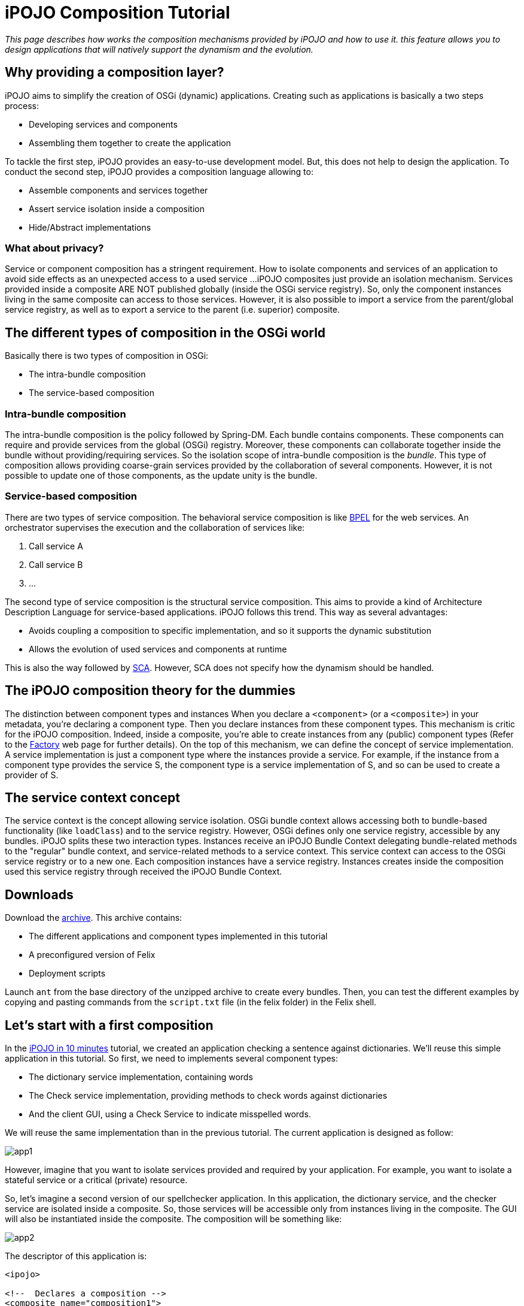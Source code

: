= iPOJO Composition Tutorial

_This page describes how works the composition mechanisms provided by iPOJO and how to use it.
this feature allows you to design applications that will natively support the dynamism and the evolution._



== Why providing a composition layer?

iPOJO aims to simplify the creation of OSGi (dynamic) applications.
Creating such as applications is basically a two steps process:

* Developing services and components
* Assembling them together to create the application

To tackle the first step, iPOJO provides an easy-to-use development model.
But, this does not help to design the application.
To conduct the second step, iPOJO provides a composition language allowing to:

* Assemble components and services together
* Assert service isolation inside a composition
* Hide/Abstract implementations

=== What about privacy?

Service or component composition has a stringent requirement.
How to isolate components and services of an application to avoid side effects as an unexpected access to a used service ...iPOJO composites just provide an isolation mechanism.
Services provided inside a composite ARE NOT published globally (inside the OSGi service registry).
So, only the component instances living in the same composite can access to those services.
However, it is also possible to import a service from the parent/global service registry, as well as to export a service to the parent (i.e.
superior) composite.

== The different types of composition in the OSGi world

Basically there is two types of composition in OSGi:

* The intra-bundle composition
* The service-based composition

=== Intra-bundle composition

The intra-bundle composition is the policy followed by Spring-DM.
Each bundle contains components.
These components can require and provide services from the global (OSGi) registry.
Moreover, these components can collaborate together inside the bundle without providing/requiring services.
So the isolation scope of intra-bundle composition is the _bundle_.
This type of composition allows providing coarse-grain services provided by the collaboration of several components.
However, it is not possible to update one of those components, as the update unity is the bundle.

=== Service-based composition

There are two types of service composition.
The behavioral service composition is like http://www.ibm.com/developerworks/library/specification/ws-bpel/[BPEL] for the web services.
An orchestrator supervises the execution and the collaboration of services like:

. Call service A
. Call service B
. ...

The second type of service composition is the structural service composition.
This aims to provide a kind of Architecture Description Language for service-based applications.
iPOJO follows this trend.
This way as several advantages:

* Avoids coupling a composition to specific implementation, and so it supports the dynamic substitution
* Allows the evolution of used services and components at runtime

This is also the way followed by http://www.ibm.com/developerworks/library/specification/ws-sca/[SCA].
However, SCA does not specify how the dynamism should be handled.

== The iPOJO composition theory for the dummies

The distinction between component types and instances When you declare a `<component>` (or a `<composite>`) in your metadata, you're declaring a component type.
Then you declare instances from these component types.
This mechanism is critic for the iPOJO composition.
Indeed, inside a composite, you're able to create instances from any (public) component types (Refer to the xref:documentation/subprojects/apache-felix-ipojo/apache-felix-ipojo-userguide/ipojo-advanced-topics/how-to-use-ipojo-factories.adoc[Factory] web page for further details).
On the top of this mechanism, we can define the concept of service implementation.
A service implementation is just a component type where the instances provide a service.
For example, if the instance from a component type provides the service S, the component type is a service implementation of S, and so can be used to create a provider of S.

== The service context concept

The service context is the concept allowing service isolation.
OSGi bundle context allows accessing both to bundle-based functionality (like `loadClass`) and to the service registry.
However, OSGi defines only one service registry, accessible by any bundles.
iPOJO splits these two interaction types.
Instances receive an iPOJO Bundle Context delegating bundle-related methods to the "regular" bundle context, and service-related methods to a service context.
This service context can access to the OSGi service registry or to a new one.
Each composition instances have a service registry.
Instances creates inside the composition used this service registry through received the iPOJO Bundle Context.

== Downloads

Download the http://people.apache.org/~clement/ipojo/tutorials/composite/composite-tutorial.zip[archive].
This archive contains:

* The different applications and component types implemented in this tutorial
* A preconfigured version of Felix
* Deployment scripts

Launch `ant` from the base directory of the unzipped archive to create every bundles.
Then, you can test the different examples by copying and pasting commands from the `script.txt` file (in the felix folder) in the Felix shell.

== Let's start with a first composition

In the xref:documentation/subprojects/apache-felix-ipojo/apache-felix-ipojo-gettingstarted/ipojo-in-10-minutes.adoc[iPOJO in 10 minutes] tutorial, we created an application checking a sentence against dictionaries.
We'll reuse this simple application in this tutorial.
So first, we need to implements several component types:

* The dictionary service implementation, containing words
* The Check service implementation, providing methods to check words against dictionaries
* And the client GUI, using a Check Service to indicate misspelled words.

We will reuse the same implementation than in the previous tutorial.
The current application is designed as follow:

image::documentation/subprojects/apache-felix-ipojo/apache-felix-ipojo-gettingstarted/app1.png[]

However, imagine that you want to isolate services provided and required by your application.
For example, you want to isolate a stateful service or a critical (private) resource.

So, let's imagine a second version of our spellchecker application.
In this application, the dictionary service, and the checker service are isolated inside a composite.
So, those services will be accessible only from instances living in the composite.
The GUI will also be instantiated inside the composite.
The composition will be something like:

image::documentation/subprojects/apache-felix-ipojo/apache-felix-ipojo-gettingstarted/app2.png[]

The descriptor of this application is:

[source,xml]
----
<ipojo>

<!--  Declares a composition -->
<composite name="composition1">
	<!--  Instantiates an instance of the English dictionary -->
	<instance component="spell.english.EnglishDictionary"/>

	<!--  Instantiates an instance of the Checker -->
	<instance component="spell.checker.SpellCheck"/>

	<!--  Instantiates an instance of the GUI -->
	<instance component="spell.gui.SpellCheckerGui"/>
</composite>

<!--  Instantiates an instance of our composition -->
<instance component="composition1"/>

</ipojo>
----

First, a composite type is declared inside an iPOJO descriptor.
A composite contain always a `name` attribute, which is the component type name.
Inside the `<composite></composite>`, three instances are declared: the three instances used by our application.
Remark that these instances are declared as 'regular' instances.
The `component` attribute indicates the component type to use.
Instances can be configured as regular iPOJO instances.
Finally, an instance of our type is also declared.

To execute our composition, go in the felix directory and launch the following command:

[source,sh]
 java -jar bin/felix.jar

This version of Felix starts with the iPOJO framework, the iPOJO Arch command and the composite support.
So, we just need to install our component types and the composition.

In the Felix prompt, launch the following commands:

[source,sh]
 start file:../spell.services/output/spell.services.jar
 start file:../spell.english/output/spell.english.jar
 start file:../spell.checker/output/spell.checker.jar
 start file:../spell.checker.gui/output/spell.checker.gui.jar

Those commands deploy the component types.
Remark that no 'functional'  (i.e.
neither Check service, nor Dictionary service) services are provided.
Deployed bundles provide only iPOJO Factory services:

[source,sh]
 -> inspect s c
 System Bundle (0) provides:
 ---------------------------
 org.osgi.service.startlevel.StartLevel
 org.osgi.service.packageadmin.PackageAdmin
 Apache Felix Shell Service (1) provides:
 ----------------------------------------
 ...
 Apache Felix Bundle Repository (3) provides:
 --------------------------------------------
 org.osgi.service.obr.RepositoryAdmin
 iPOJO (4) provides:
 -------------------
 ...
 iPOJO Composite (6) provides:
 -----------------------------
 ...
 spell.english (8) provides:
 ---------------------------
 org.apache.felix.ipojo.Factory, org.osgi.service.cm.ManagedServiceFactory
 spell.checker (9) provides:
 ---------------------------
 org.apache.felix.ipojo.Factory, org.osgi.service.cm.ManagedServiceFactory
 spell.checker.gui (10) provides:
 -------------------------------
 org.apache.felix.ipojo.Factory, org.osgi.service.cm.ManagedServiceFactory

Now, when can deploy our composition:

[source,sh]
 start file:../example1/output/composition1.jar

Once deployed and started, the fancy GUI appears:

image::documentation/subprojects/apache-felix-ipojo/apache-felix-ipojo-gettingstarted/ss-comp.png[]

Now, you can check that the functional services are not unavailable outside the composite:

[source,sh]
 -> inspect s c
 System Bundle (0) provides:
 ---------------------------
 org.osgi.service.startlevel.StartLevel
 org.osgi.service.packageadmin.PackageAdmin
 Apache Felix Shell Service (1) provides:
 ----------------------------------------
 ...
 Apache Felix Bundle Repository (3) provides:
 --------------------------------------------
 org.osgi.service.obr.RepositoryAdmin
 iPOJO (4) provides:
 -------------------
 ...
 iPOJO Composite (6) provides:
 -----------------------------
 ...
 spell.english (8) provides:
 ---------------------------
 org.apache.felix.ipojo.Factory, org.osgi.service.cm.ManagedServiceFactory
 spell.checker (9) provides:
 ---------------------------
 org.apache.felix.ipojo.Factory, org.osgi.service.cm.ManagedServiceFactory
 spell.checker.gui (10) provides:
 -------------------------------
 org.apache.felix.ipojo.Factory, org.osgi.service.cm.ManagedServiceFactory
 Bundle 11 provides:
 -------------------
 org.apache.felix.ipojo.Factory, org.osgi.service.cm.ManagedServiceFactory

Of course, if you stop a bundle providing a required service type, the application is stopped:

[source,sh]
 -> stop 8
 -> start 8

Then, the application also supports component type update.
However the component type name must not change.
We will see later how we can avoid this issue by abstracting implementations.

== Importing a service inside a composite

Let's imagine a second version of the checker service implementation (spell.checker-v2).
This implementation removes the trace when wrong words are detected.
Indeed, this implementation uses a log service to store such kind of errors.

If we use this implementation, we need to make a log service available inside the composite.
Else, the checker will not be valid.
To achieve this, use the following composite:

[source,xml]
----
<ipojo>

<!--  Declares a composition -->
<composite name="composition2">
	<!--  Instantiates an instance of the English dictionary -->
	<instance component="spell.english.EnglishDictionary"/>

	<!--  Instantiates an instance of the Checker -->
	<instance component="spell.checker.SpellCheck"/>

	<!--  Instantiates an instance of the GUI -->
	<instance component="spell.gui.SpellCheckerGui"/>

	<!-- Imports the log service -->
	<subservice action="import"
             specification="org.osgi.service.log.LogService"/>
</composite>

<!--  Instantiates an instance of our composition -->
<instance component="composition2"/>

</ipojo>
----

This composite just adds a `subservice` nested element.
This subservice allows importing a service inside the composite.
The `action` attribute specifies that we want to import the service from the parent scope (i.e.
superior).
The `specification` attribute indicates the required service.

image::documentation/subprojects/apache-felix-ipojo/apache-felix-ipojo-gettingstarted/app3.png[]

Now, relaunch Felix and enter another profile name (`composition2` for example).
Once started, executes the following commands:

[source,sh]
 start file:../spell.services/output/spell.services.jar
 start file:../spell.english/output/spell.english.jar
 start file:../spell.checker-v2/output/spell.checker-v2.jar
 start file:../spell.checker.gui/output/spell.checker.gui.jar
 start file:../example2/output/composition2.jar

Those commands deploy required component type (note that we deploy spell.checker-v2) and an implementation of the OSGi Log Service.
When you execute the last command, the fancy interface re-appears.

Try to enter a wrong word (as `composite`), and click on the check button.
The trace does no more appear...
the message is logged inside the log service.
Of course, such composite support dynamism.
Try the following scenario

[source,sh]
 stop 9
 start 9
 stop 10
 start 10

When the log service is stopped, the GUI disappears.
In fact, the service can no more be imported, and so, the composition becomes invalid.
When you stop a bundle containing a used component type, the same behavior occurs.

Like in the previous example, you can check that only the log service is globally available.
Other services are isolated inside the composite.
In this case the parent scope is the OSGi service registry, but composite can also contain other composite.
In such context, the import tracks services from the superior composite.
An example of hierarchical composition is described later in this tutorial.

*Service Resolution*

== Abstracting implementation... Composing services

We saw in the first composition that we depend on specific component types.
This can be avoided by specifying the composition in term of services instead of component types.
So, every available service implementation can be used.
Moreover, if the used one disappears, another one can be immediately used to replace the missing service.
Let's illustrate this.

In the first composition, we create an instance of the English dictionary service implementation.
We can remove this coupling to this specific implementation.
To do this, we will target any implementation of the dictionary service regardless the language.

[source,xml]
----
<ipojo>

<!--  Declares a composition -->
<composite name="composition3">
	<!--  Instantiates an instance of the English dictionary -->
	<subservice action="instantiate"
             specification="spell.services.DictionaryService"/>

	<!--  Instantiates an instance of the Checker -->
	<instance component="spell.checker.SpellCheck"/>

	<!--  Instantiates an instance of the GUI -->
	<instance component="spell.gui.SpellCheckerGui"/>
</composite>

<!--  Instantiates an instance of our composition -->
<instance component="composition3"/>

</ipojo>
----

The previous composition instantiates a dictionary service.
This means that the composite looks for an implementation of the Dictionary service and creates an instance of this implementation (i.e.
component type) inside the composition.
If several implementations are available, the composite chooses one, and switches to another one if the used implementation becomes unavailable.

image::documentation/subprojects/apache-felix-ipojo/apache-felix-ipojo-gettingstarted/app4.png[]

To execute this composition, launch Felix and execute the following command:

[source,sh]
 start file:../spell.services/output/spell.services.jar
 start file:../spell.english/output/spell.english.jar
 start file:../spell.checker/output/spell.checker.jar
 start file:../spell.checker.gui/output/spell.checker.gui.jar
 start file:../example3/output/composition3.jar

These commands deploy component types and the composition.
Only one implementation of the dictionary service is available (English).
You can check this by executing the `service 8` command.

[source,sh]
 -> inspect s c 9
 spell.english (9) provides:
 ---------------------------
 component.class = spell.english.EnglishDictionary
 component.description = <unknown value type>
 component.properties = <unknown value type>
 component.providedServiceSpecifications = spell.services.DictionaryService
 factory.name = spell.english.EnglishDictionary
 factory.state = 1
 objectClass = org.apache.felix.ipojo.Factory,
               org.osgi.service.cm.ManagedServiceFactory
 service.id = 39
 service.pid = spell.english.EnglishDictionary

Note the `component.providedServiceSpecifications` property indicating provided services.
Now deploy another implementation of the dictionary service, such as the French dictionary service ☺

[source,sh]
 start file:../spell.french/output/spell.french.jar

Write  `welcome` in the GUI and then check.
The word is correctly spelled.
Then, stop the bundle providing the English dictionary.

[source,sh]
 stop 9

Write `welcome` in the GUI, and check.
The word is misspelled!
Try to write `bienvenue` and check.
The word is correctly spelled.
This means that the composite has substitutes the previous English dictionary by the French one.
This one will be use until it disappears.
If you stop the bundle containing this implementation, the composite becomes invalid.

== Publishing services

A composition can also provide services.
iPOJO composites support two methods to provide services :

* The service export: re-export a service from the composite to the parent context
* The service implementation: the composite computes a delegation scheme to delegate every method of the provided service on internal entities (services and instances)

This section addresses the export.
Exporting a service is the opposite of the service import.
It tracks services from the composites to publish it in the parent (superior) context.
So, let's imagine a fourth version of our application.
In this application, the GUI is externalized and lives in the global context (i.e.
OSGi).
So, the composition exports the spell checker service.

[source,xml]
----
<ipojo>

<!--  Declares a composition -->
<composite name="composition4">
	<!--  Instantiates an instance of the English dictionary -->
	<subservice action="instantiate"
          specification="spell.services.DictionaryService"/>

	<!--  Instantiates an instance of the Checker -->
	<instance component="spell.checker.SpellCheck"/>

	<!-- Export the SpellChecker service -->
	<provides action="export"
            specification="spell.services.SpellChecker"/>
</composite>

<!--  Instantiates an instance of our composition -->
<instance component="composition4"/>

<!--  Instantiates an instance of the GUI in the global context -->
<instance component="spell.gui.SpellCheckerGui"/>

</ipojo>
----

In the previous composition, the composite exports the spell checker service.
Moreover, the GUI is also created but in the global context.
At runtime, the result will be as following:

image::documentation/subprojects/apache-felix-ipojo/apache-felix-ipojo-gettingstarted/app5.png[]

The composite published the spell checker service in the OSGi service registry.
The GUI tracks this service in the OSGi service registry too.
To execute this composition, launch Felix and execute following the commands:

[source,sh]
 start file:../spell.services/output/spell.services.jar
 start file:../spell.english/output/spell.english.jar
 start file:../spell.checker/output/spell.checker.jar
 start file:../spell.checker.gui/output/spell.checker.gui.jar
 start file:../example4/output/composition4.jar

You can check that the composition exports the service with the following command:

[source,sh]
 -> services 12
 Bundle 12 provides:
 -------------------
 component.description = <unknown value type>
 component.properties = <unknown value type>
 component.providedServiceSpecifications = spell.services.SpellChecker
 factory.name = composition4
 factory.state = 1
 objectClass = org.apache.felix.ipojo.Factory,
               org.osgi.service.cm.ManagedServiceFactory
 service.id = 36
 service.pid = composition4
 ----
 factory.name = composition4
 instance.name = composition4-0
 objectClass = spell.services.SpellChecker
 service.id = 37

So, now you can play with dynamism.
Stop the bundle containing the Check service implementation.
The GUI disappears.
Restart it.
The GUI reappears.
Now, stop the bundle containing the GUI implementation.
The checker service stills available.
Indeed, the GUI is no more inside the composition, and so stills valid despite the unavailability of the GUI:

[source,sh]
 -> stop 9
 -> start 9
 -> stop 11
 -> inspect s c 12
 Bundle 12 provides:
 -------------------
 component.description = <unknown value type>
 component.properties = <unknown value type>
 component.providedServiceSpecifications = spell.services.SpellChecker
 factory.name = composition4
 factory.state = 1
 objectClass = org.apache.felix.ipojo.Factory,
               org.osgi.service.cm.ManagedServiceFactory
 service.id = 36
 service.pid = composition4
 ----
 factory.name = composition4
 instance.name = composition4-0
 objectClass = spell.services.SpellChecker
 service.id = 41
 ->

== Hierarchical composites

A composition can also contain others compositions.
Let's imagine a variation of the latest application.
In this case, we define a composite containing the GUI and the previous composite.

[source,xml]
----
<ipojo>

<!--  Declares the same composition than the latest one -->
<composite name="composition4">
	<!--  Instantiates an instance of the English dictionary -->
	<subservice action="instantiate"
            specification="spell.services.DictionaryService"/>

	<!--  Instantiates an instance of the Checker -->
	<instance component="spell.checker.SpellCheck"/>

	<!-- Exports the SpellChecker service -->
	<provides action="export"
            specification="spell.services.SpellChecker"/>
</composite>

<!--  Declares another composition containing an instance of the previous
      composition and an instance of the GUI
 -->
<composite name="composition5">
    <!-- Instantiates the previous composition
         You can access to composition by following the
         same way as for other types
     -->
	<instance component="composition4"/>

    <!--  Instantiates an instance of the GUI in the composite -->
<instance component="spell.gui.SpellCheckerGui"/>
</composite>

<!--  Instantiates an instance of our composition -->
<instance component="composition5"/>

</ipojo>
----

The `composition5` contains an instance of the `composition4` and of the GUI.
So the spell checker service exported by the composition4 is published inside the service context of the `composite 5` (the parent context).
The GUI instance lives in this service context, and so can access to the exported Spell checker service.

image::documentation/subprojects/apache-felix-ipojo/apache-felix-ipojo-gettingstarted/app6.png[]

To execute this composition, restart Felix and launch the following commands:

[source,sh]
 start file:../spell.services/output/spell.services.jar
 start file:../spell.english/output/spell.english.jar
 start file:../spell.checker/output/spell.checker.jar
 start file:../spell.checker.gui/output/spell.checker.gui.jar
 start file:../example5/output/composition5.jar

You can check that the composite does no more publish the spell checker service in the OSGi service registry.

== Conclusion

This page has presented how to use iPOJO composition model.
Several topics were not addressed and will be added shortly:

* Dynamic service implementation
* The dependency model
* _Composable_ services and composition consistency
* Context-awareness

Subscribe to the Felix users mailing list by sending a message to link:mailto:users-subscribe@felix.apache.org[users-subscribe@felix.apache.org];
after subscribing, email questions or feedback to link:mailto:users@felix.apache.org[users@felix.apache.org].

